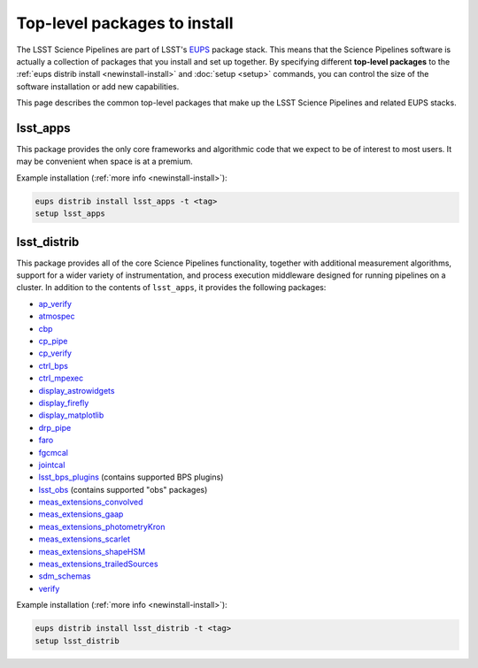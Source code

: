 #############################
Top-level packages to install
#############################

The LSST Science Pipelines are part of LSST's EUPS_ package stack.
This means that the Science Pipelines software is actually a collection of packages that you install and set up together.
By specifying different **top-level packages** to the :ref:`eups distrib install <newinstall-install>` and :doc:`setup <setup>` commands, you can control the size of the software installation or add new capabilities.

This page describes the common top-level packages that make up the LSST Science Pipelines and related EUPS stacks.

lsst\_apps
==========

This package provides the only core frameworks and algorithmic code that we expect to be of interest to most users.
It may be convenient when space is at a premium.

Example installation (:ref:`more info <newinstall-install>`):

.. code-block:: bash

   eups distrib install lsst_apps -t <tag>
   setup lsst_apps

lsst\_distrib
=============

This package provides all of the core Science Pipelines functionality, together with additional measurement algorithms, support for a wider variety of instrumentation, and process execution middleware designed for running pipelines on a cluster.
In addition to the contents of ``lsst_apps``, it provides the following packages:

- `ap\_verify <https://github.com/lsst/ap_verify>`_
- `atmospec <https://github.com/lsst/atmospec>`_
- `cbp <https://github.com/lsst/cbp>`_
- `cp\_pipe <https://github.com/lsst/cp_pipe>`_
- `cp\_verify <https://github.com/lsst/cp_verify>`_
- `ctrl\_bps <https://github.com/lsst/ctrl_bps>`_
- `ctrl\_mpexec <https://github.com/lsst/ctrl_mpexec>`_
- `display\_astrowidgets <https://github.com/lsst/display_astrowidgets>`_
- `display\_firefly <https://github.com/lsst/display_firefly>`_
- `display\_matplotlib <https://github.com/lsst/display_matplotlib>`_
- `drp\_pipe <https://github.com/lsst/drp_pipe>`_
- `faro <https://github.com/lsst/faro>`_
- `fgcmcal <https://github.com/lsst/fgcmcal>`_
- `jointcal <https://github.com/lsst/jointcal>`_
- `lsst\_bps_plugins <https://github.com/lsst/lsst_bps_plugins>`_ (contains supported BPS plugins)
- `lsst\_obs <https://github.com/lsst/lsst_obs>`_ (contains supported "obs" packages)
- `meas\_extensions_convolved <https://github.com/lsst/meas_extensions_convolved>`_
- `meas\_extensions_gaap <https://github.com/lsst/meas_extensions_gaap>`_
- `meas\_extensions_photometryKron <https://github.com/lsst/meas_extensions_photometryKron>`_
- `meas\_extensions_scarlet <https://github.com/lsst/meas_extensions_scarlet>`_
- `meas\_extensions_shapeHSM <https://github.com/lsst/meas_extensions_shapeHSM>`_
- `meas\_extensions_trailedSources <https://github.com/lsst/meas_extensions_trailedSources>`_
- `sdm\_schemas <https://github.com/lsst/sdm_schemas>`_
- `verify <https://github.com/lsst/verify>`_

Example installation (:ref:`more info <newinstall-install>`):

.. code-block:: bash

   eups distrib install lsst_distrib -t <tag>
   setup lsst_distrib

.. _EUPS: https://github.com/RobertLuptonTheGood/eups
